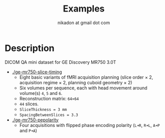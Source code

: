 #+TITLE: Examples
#+AUTHOR: nikadon at gmail dot com



* Description

  DICOM QA mini dataset for GE Discovery MR750 3.0T
  - [[./ge-mr750-slice-timing]]
    - Eight basic variants of fMRI acquisition planning (slice order × 2, acquisition regime × 2, planning cuboid geometry × 2)
    - Six volumes per sequence, each with head movement around volume(s) =4=, =5= and =6=.
    - Reconstruction matrix: =64×64=
    - =44= slices.
    - =SliceThickness = 3 mm=
    - =SpacingBetweenSlices = 3.3=
  - [[./ge-mr750-pepolarity]]
    - Four acquisitions with flipped phase encoding polarity (=L➜R=, =R➜L=, =A➜P= and =P➜A=)
